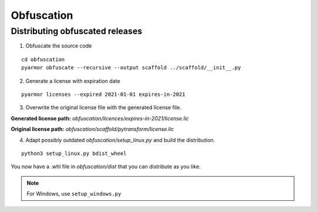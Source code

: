 ###########
Obfuscation
###########

================================
Distributing obfuscated releases
================================

1. Obfuscate the source code

::

  cd obfuscation
  pyarmor obfuscate --recursive --output scaffold ../scaffold/__init__.py

2. Generate a license with expiration date

::

  pyarmor licenses --expired 2021-01-01 expires-in-2021

3. Overwrite the original license file with the generated license file.

**Generated license path:** `obfuscation/licences/expires-in-2021/license.lic`

**Original license path:** `obfuscation/scaffold/pytransform/license.lic`

4. Adapt possibly outdated `obfuscation/setup_linux.py` and build the distribution.

::

  python3 setup_linux.py bdist_wheel

You now have a .whl file in `obfuscation/dist` that you can distribute as you
like.

.. note::
  For Windows, use ``setup_windows.py``
